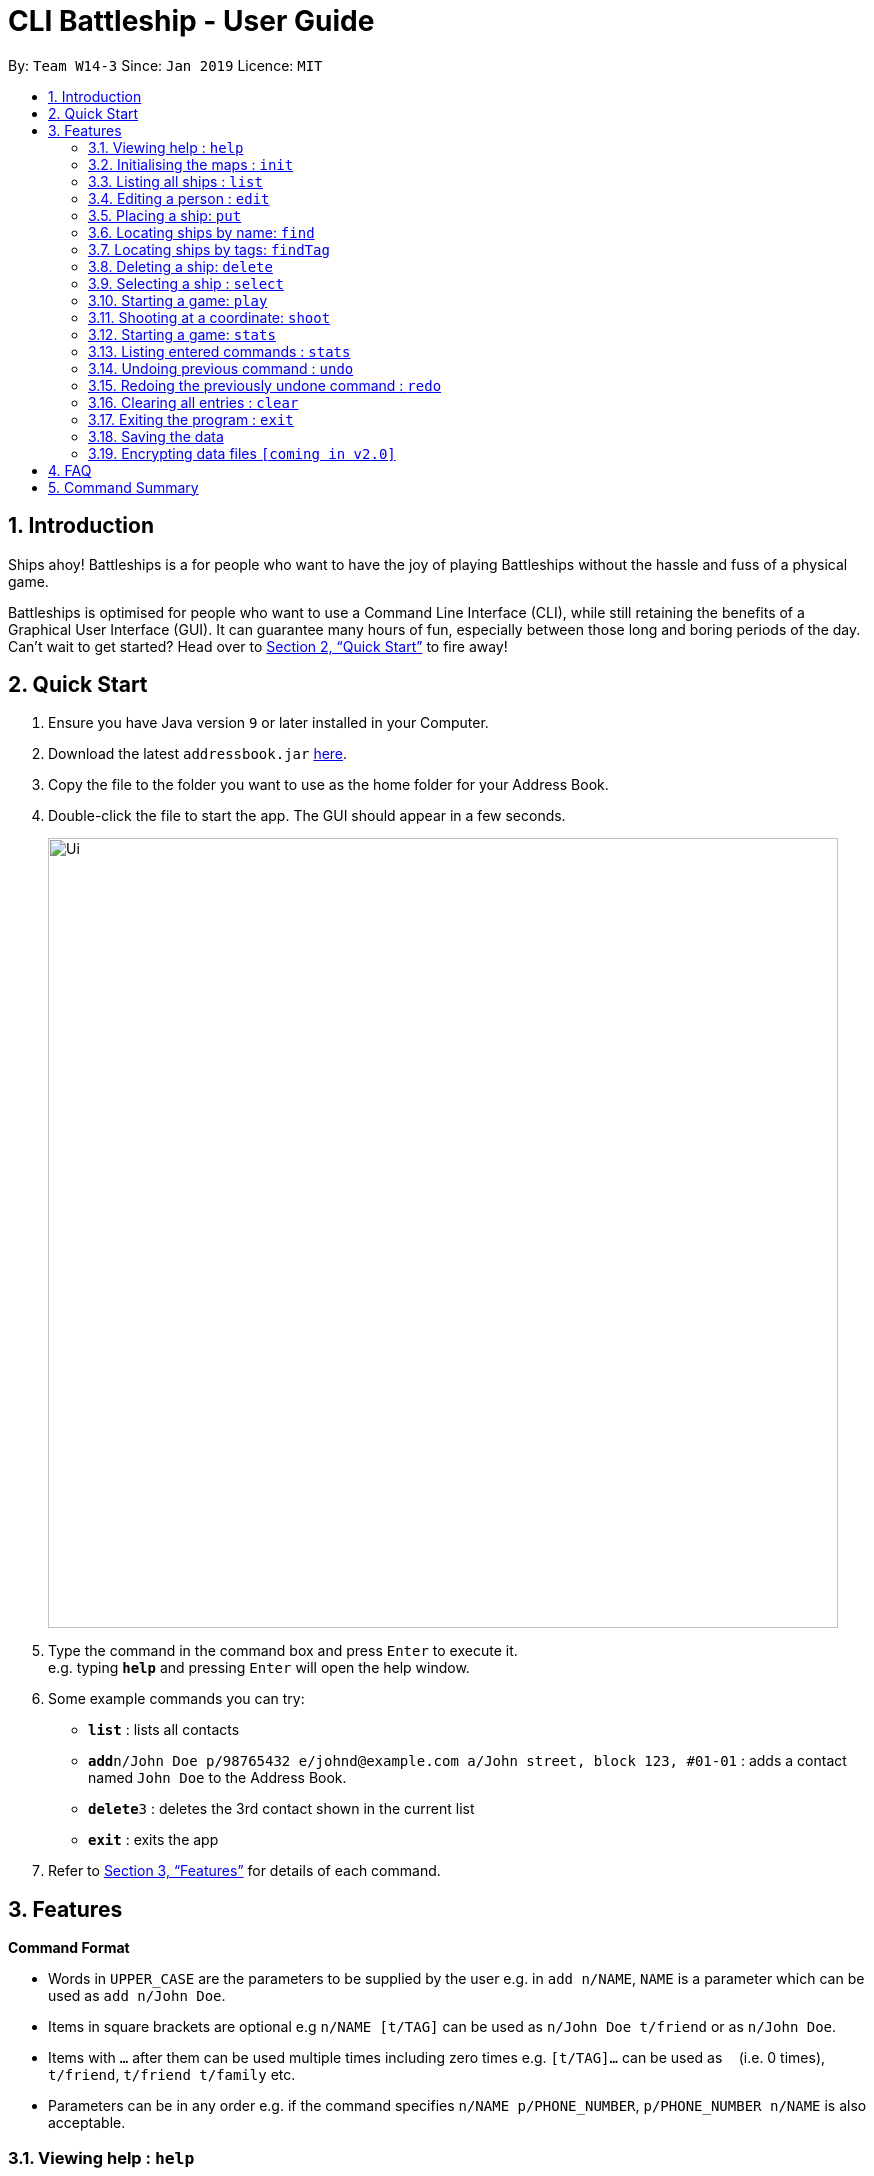 = CLI Battleship - User Guide
:site-section: UserGuide
:toc:
:toc-title:
:toc-placement: preamble
:sectnums:
:imagesDir: images
:stylesDir: stylesheets
:xrefstyle: full
:experimental:
ifdef::env-github[]
:tip-caption: :bulb:
:note-caption: :information_source:
endif::[]
:repoURL: https://github.com/se-edu/addressbook-level4

By: `Team W14-3`      Since: `Jan 2019`      Licence: `MIT`

== Introduction

Ships ahoy! Battleships is a for people who want to have the joy of playing Battleships without the hassle and fuss of a physical game.

Battleships is optimised for people who want to use a Command Line Interface (CLI), while still retaining the benefits of a Graphical User Interface (GUI). It can guarantee many hours of fun, especially between those long and boring periods of the day. Can't wait to get started? Head over to <<Quick Start>> to fire away!

== Quick Start

.  Ensure you have Java version `9` or later installed in your Computer.
.  Download the latest `addressbook.jar` link:{repoURL}/releases[here].
.  Copy the file to the folder you want to use as the home folder for your Address Book.
.  Double-click the file to start the app. The GUI should appear in a few seconds.
+
image::Ui.png[width="790"]
+
.  Type the command in the command box and press kbd:[Enter] to execute it. +
e.g. typing *`help`* and pressing kbd:[Enter] will open the help window.
.  Some example commands you can try:

* *`list`* : lists all contacts
* **`add`**`n/John Doe p/98765432 e/johnd@example.com a/John street, block 123, #01-01` : adds a contact named `John Doe` to the Address Book.
* **`delete`**`3` : deletes the 3rd contact shown in the current list
* *`exit`* : exits the app

.  Refer to <<Features>> for details of each command.

[[Features]]
== Features

====
*Command Format*

* Words in `UPPER_CASE` are the parameters to be supplied by the user e.g. in `add n/NAME`, `NAME` is a parameter which can be used as `add n/John Doe`.
* Items in square brackets are optional e.g `n/NAME [t/TAG]` can be used as `n/John Doe t/friend` or as `n/John Doe`.
* Items with `…`​ after them can be used multiple times including zero times e.g. `[t/TAG]...` can be used as `{nbsp}` (i.e. 0 times), `t/friend`, `t/friend t/family` etc.
* Parameters can be in any order e.g. if the command specifies `n/NAME p/PHONE_NUMBER`, `p/PHONE_NUMBER n/NAME` is also acceptable.
====

=== Viewing help : `help`

Format: `help`

=== Initialising the maps : `init`

Initialises both player's map to the specified size +
Format: `init [s/MAP_SIZE]`

=== Listing all ships : `list`

Shows a list of all the player's battleships +
Format: `list`

=== Editing a person : `edit`

Edits a battleship in the current inventory +
Format: `edit INDEX [n/NAME] [s/SIZE] [c/COMMAND_FLAG] [t/TAGS]`

****
* Edits the person at the specified `INDEX`. The index refers to the index number shown in the displayed person list. The index *must be a positive integer* 1, 2, 3, ...
* At least one of the optional fields must be provided.
* Existing values will be updated to the input values.
* When editing tags, the existing tags of the person will be removed i.e adding of tags is not cumulative.
* You can remove all the person's tags by typing `t/` without specifying any tags after it.
****

Examples:

* `edit 1 n/RSS Vanguard s/5 c/false t/bluewater_fleet` +
Edits the name, size and command status of the 1st ship to `RSS Vanguard`, size `5` and `false` command ship status.

=== Placing a ship: `put`

Adds a ship onto the player's map. Assumes the coordinates specified is the ship's head. +
Format: `put c/COORDINATES r/ORIENTATION`

Examples:

* `put A1 r/horizontal`
* `put B2 r/vertical`

=== Locating ships by name: `find`

Finds battleships whose names contain any of the given keywords. +
Format: `find NAME [MORE_NAMES]`

****
* The search is case insensitive. e.g `hans` will match `Hans`
* The order of the keywords does not matter. e.g. `Hans Bo` will match `Bo Hans`
* Only the name is searched.
* Only full words will be matched e.g. `Han` will not match `Hans`
* Persons matching at least one keyword will be returned (i.e. `OR` search). e.g. `Hans Bo` will return `Hans Gruber`, `Bo Yang`
****

Examples:

* `find Vengence` +
Returns `Name: RSS Vengence, Size: 4, Command: true, Position: 4, 2`

[NOTE]
The position may not be displayed if the ship has not been placed.

=== Locating ships by tags: `findTag`

Finds battleships whose tags contain any of the given keywords. +
Format: `findTag TAG [MORE_TAGS]`

Examples:

* `findTag bluewater_fleet` +
Returns `Name: RSS Vengence, Size: 4, Command: true, Position: 4, 2`

[NOTE]
The position may not be displayed if the ship has not been placed.

=== Deleting a ship: `delete`

Deletes the specified person from the inventory. +
Format: `delete INDEX`

****
* Deletes the person at the specified `INDEX`.
* The index refers to the index number shown in the displayed person list.
* The index *must be a positive integer* 1, 2, 3, ...
****

Examples:

* `list` +
`delete 2` +
Deletes the 2nd battleship in the inventory.
* `find Betsy` +
`delete 1` +
Deletes the 1st person in the results of the `find` command.

=== Selecting a ship : `select`

Selects the person identified by the index number used in the displayed person list. +
Format: `select INDEX`

****
* Selects the person and loads the Google search page the person at the specified `INDEX`.
* The index refers to the index number shown in the displayed person list.
* The index *must be a positive integer* `1, 2, 3, ...`
****

Examples:

* `list` +
`select 2` +
Selects the 2nd battleship in the inventory.
* `find Betsy` +
`select 1` +
Selects the 1st battleship in the results of the `find` command.

=== Starting a game: `play`

Starts a game of Battleship with a computer enemy. Creates a game loop that allows the player to fight with the enemy. +
Format: `play`

Example:

* `play`

=== Shooting at a coordinate: `shoot`

Launches a missile onto given coordinate. +
Format: `shoot c/COORDINATES`

Example:

* `shoot A6`

****
* The program will check if the coordinates are within the map itself.
****

=== Starting a game: `stats`

Prints a list of statistics related to gameplay, such as accuracy and current hits. +
Format: `stats`

Example:

* `stats`

=== Listing entered commands : `stats`

Displays statistics of commands used +
Format: `stats`

[NOTE]
====
Pressing the kbd:[&uarr;] and kbd:[&darr;] arrows will display the previous and next input respectively in the command box.
====

// tag::undoredo[]
=== Undoing previous command : `undo`

Restores the inventory to the state before the previous _undoable_ command was executed. +
Format: `undo`

[NOTE]
====
Undoable commands: those commands that modify the inventory's content (`add`, `delete`, `edit` and `clear`).
====

Examples:

* `delete 1` +
`list` +
`undo` (reverses the `delete 1` command) +

* `select 1` +
`list` +
`undo` +
The `undo` command fails as there are no undoable commands executed previously.

* `delete 1` +
`clear` +
`undo` (reverses the `clear` command) +
`undo` (reverses the `delete 1` command) +

=== Redoing the previously undone command : `redo`

Reverses the most recent `undo` command. +
Format: `redo`

Examples:

* `delete 1` +
`undo` (reverses the `delete 1` command) +
`redo` (reapplies the `delete 1` command) +

* `delete 1` +
`redo` +
The `redo` command fails as there are no `undo` commands executed previously.

* `delete 1` +
`clear` +
`undo` (reverses the `clear` command) +
`undo` (reverses the `delete 1` command) +
`redo` (reapplies the `delete 1` command) +
`redo` (reapplies the `clear` command) +
// end::undoredo[]

=== Clearing all entries : `clear`

Clears all entries from the inventory. +
Format: `clear`

=== Exiting the program : `exit`

Exits the program. +
Format: `exit`

=== Saving the data

Address book data are saved in the hard disk automatically after any command that changes the data. +
There is no need to save manually.

// tag::dataencryption[]
=== Encrypting data files `[coming in v2.0]`

_{explain how the user can enable/disable data encryption}_
// end::dataencryption[]

== FAQ

*Q*: How do I transfer my data to another Computer? +
*A*: Install the app in the other computer and overwrite the empty data file it creates with the file that contains the data of your previous Address Book folder.

== Command Summary

* **Exit**: `exit`
* **Clear**: `clear`
* **Redo**: `redo`
* **Undo**: `undo`
* **Statistics**: `stats`
* **Stats**: `stats`
* **Shoot**: `shoot c/COORDINATES`
* **Play**: `play`
* **Select**: `select INDEX`
* **Delete**: `delete INDEX`
* **Find Tag**: `findTag TAG [MORE_TAGS]`
* **Find**: `find NAME [MORE_NAMES]`
* **Put**: `put c/COORDINATES r/ORIENTATION`
* **Edit**: `edit INDEX [n/NAME] [s/SIZE] [c/COMMAND_FLAG] [t/TAGS]`
* **List**: `list`
* **Initialise maps**: `init [s/MAP_SIZE]`
* **Help**: `help`
